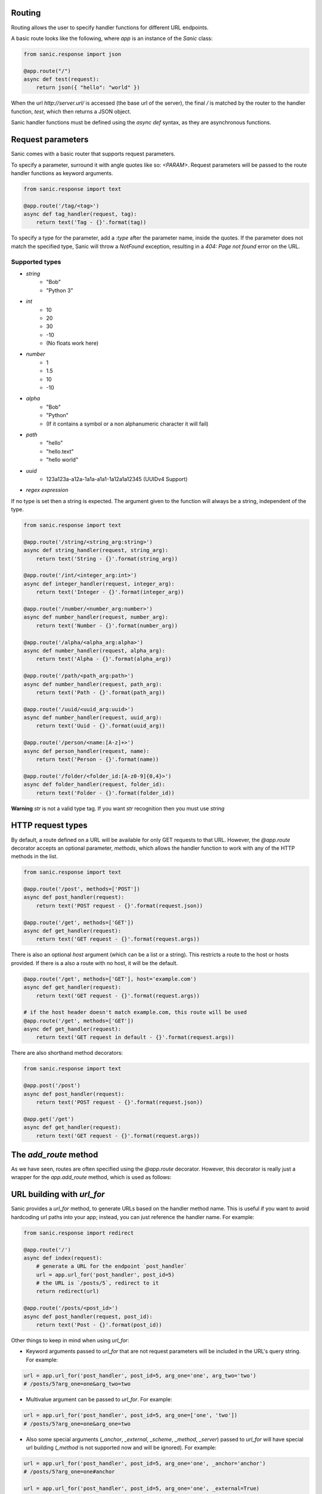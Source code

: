 Routing
-------

Routing allows the user to specify handler functions for different URL endpoints.

A basic route looks like the following, where `app` is an instance of the
`Sanic` class:

.. code-block:: python

    from sanic.response import json

    @app.route("/")
    async def test(request):
        return json({ "hello": "world" })

When the url `http://server.url/` is accessed (the base url of the server), the
final `/` is matched by the router to the handler function, `test`, which then
returns a JSON object.

Sanic handler functions must be defined using the `async def` syntax, as they
are asynchronous functions.

Request parameters
------------------

Sanic comes with a basic router that supports request parameters.

To specify a parameter, surround it with angle quotes like so: `<PARAM>`.
Request parameters will be passed to the route handler functions as keyword
arguments.

.. code-block:: python

    from sanic.response import text

    @app.route('/tag/<tag>')
    async def tag_handler(request, tag):
        return text('Tag - {}'.format(tag))

To specify a type for the parameter, add a `:type` after the parameter name,
inside the quotes. If the parameter does not match the specified type, Sanic
will throw a `NotFound` exception, resulting in a `404: Page not found` error
on the URL.

Supported types
~~~~~~~~~~~~~~~

* `string`
    * "Bob"
    * "Python 3"
* `int`
    * 10
    * 20
    * 30
    * -10
    * (No floats work here)
* `number`
    * 1
    * 1.5
    * 10
    * -10
* `alpha`
    * "Bob"
    * "Python"
    * (If it contains a symbol or a non alphanumeric character it will fail)
* `path`
    * "hello"
    * "hello.text"
    * "hello world"
* `uuid`
    * 123a123a-a12a-1a1a-a1a1-1a12a1a12345 (UUIDv4 Support)
* `regex expression`

If no type is set then a string is expected. The argument given to the function will always be a string, independent of the type.

.. code-block:: python

    from sanic.response import text

    @app.route('/string/<string_arg:string>')
    async def string_handler(request, string_arg):
        return text('String - {}'.format(string_arg))

    @app.route('/int/<integer_arg:int>')
    async def integer_handler(request, integer_arg):
        return text('Integer - {}'.format(integer_arg))

    @app.route('/number/<number_arg:number>')
    async def number_handler(request, number_arg):
        return text('Number - {}'.format(number_arg))

    @app.route('/alpha/<alpha_arg:alpha>')
    async def number_handler(request, alpha_arg):
        return text('Alpha - {}'.format(alpha_arg))

    @app.route('/path/<path_arg:path>')
    async def number_handler(request, path_arg):
        return text('Path - {}'.format(path_arg))

    @app.route('/uuid/<uuid_arg:uuid>')
    async def number_handler(request, uuid_arg):
        return text('Uuid - {}'.format(uuid_arg))

    @app.route('/person/<name:[A-z]+>')
    async def person_handler(request, name):
        return text('Person - {}'.format(name))

    @app.route('/folder/<folder_id:[A-z0-9]{0,4}>')
    async def folder_handler(request, folder_id):
        return text('Folder - {}'.format(folder_id))

**Warning** `str` is not a valid type tag. If you want `str` recognition then you must use `string`

HTTP request types
------------------

By default, a route defined on a URL will be available for only GET requests to that URL.
However, the `@app.route` decorator accepts an optional parameter, `methods`,
which allows the handler function to work with any of the HTTP methods in the list.

.. code-block:: python

    from sanic.response import text

    @app.route('/post', methods=['POST'])
    async def post_handler(request):
        return text('POST request - {}'.format(request.json))

    @app.route('/get', methods=['GET'])
    async def get_handler(request):
        return text('GET request - {}'.format(request.args))

There is also an optional `host` argument (which can be a list or a string). This restricts a route to the host or hosts provided. If there is a also a route with no host, it will be the default.

.. code-block:: python

    @app.route('/get', methods=['GET'], host='example.com')
    async def get_handler(request):
        return text('GET request - {}'.format(request.args))

    # if the host header doesn't match example.com, this route will be used
    @app.route('/get', methods=['GET'])
    async def get_handler(request):
        return text('GET request in default - {}'.format(request.args))

There are also shorthand method decorators:

.. code-block:: python

    from sanic.response import text

    @app.post('/post')
    async def post_handler(request):
        return text('POST request - {}'.format(request.json))

    @app.get('/get')
    async def get_handler(request):
        return text('GET request - {}'.format(request.args))

The `add_route` method
----------------------

As we have seen, routes are often specified using the `@app.route` decorator.
However, this decorator is really just a wrapper for the `app.add_route`
method, which is used as follows:

.. code-block:: python
    from sanic.response import text

    # Define the handler functions
    async def handler1(request):
        return text('OK')

    async def handler2(request, name):
        return text('Folder - {}'.format(name))

    async def person_handler2(request, name):
        return text('Person - {}'.format(name))

    # Add each handler function as a route
    app.add_route(handler1, '/test')
    app.add_route(handler2, '/folder/<name>')
    app.add_route(person_handler2, '/person/<name:[A-z]>', methods=['GET'])

URL building with `url_for`
---------------------------

Sanic provides a `url_for` method, to generate URLs based on the handler method name. This is useful if you want to avoid hardcoding url paths into your app; instead, you can just reference the handler name. For example:

.. code-block:: python

    from sanic.response import redirect

    @app.route('/')
    async def index(request):
        # generate a URL for the endpoint `post_handler`
        url = app.url_for('post_handler', post_id=5)
        # the URL is `/posts/5`, redirect to it
        return redirect(url)

    @app.route('/posts/<post_id>')
    async def post_handler(request, post_id):
        return text('Post - {}'.format(post_id))

Other things to keep in mind when using `url_for`:

- Keyword arguments passed to `url_for` that are not request parameters will be included in the URL's query string. For example:

.. code-block:: python

    url = app.url_for('post_handler', post_id=5, arg_one='one', arg_two='two')
    # /posts/5?arg_one=one&arg_two=two

- Multivalue argument can be passed to `url_for`. For example:

.. code-block:: python

    url = app.url_for('post_handler', post_id=5, arg_one=['one', 'two'])
    # /posts/5?arg_one=one&arg_one=two

- Also some special arguments (`_anchor`, `_external`, `_scheme`, `_method`, `_server`) passed to `url_for` will have special url building (`_method` is not supported now and will be ignored). For example:

.. code-block:: python

    url = app.url_for('post_handler', post_id=5, arg_one='one', _anchor='anchor')
    # /posts/5?arg_one=one#anchor

    url = app.url_for('post_handler', post_id=5, arg_one='one', _external=True)
    # //server/posts/5?arg_one=one
    # _external requires you to pass an argument _server or set SERVER_NAME in app.config if not url will be same as no _external

    url = app.url_for('post_handler', post_id=5, arg_one='one', _scheme='http', _external=True)
    # http://server/posts/5?arg_one=one
    # when specifying _scheme, _external must be True

    # you can pass all special arguments at once
    url = app.url_for('post_handler', post_id=5, arg_one=['one', 'two'], arg_two=2, _anchor='anchor', _scheme='http', _external=True, _server='another_server:8888')
    # http://another_server:8888/posts/5?arg_one=one&arg_one=two&arg_two=2#anchor

- All valid parameters must be passed to `url_for` to build a URL. If a parameter is not supplied, or if a parameter does not match the specified type, a `URLBuildError` will be raised.

WebSocket routes
----------------

Routes for the WebSocket protocol can be defined with the `@app.websocket`
decorator:

.. code-block:: python

    @app.websocket('/feed')
    async def feed(request, ws):
        while True:
            data = 'hello!'
            print('Sending: ' + data)
            await ws.send(data)
            data = await ws.recv()
            print('Received: ' + data)

Alternatively, the `app.add_websocket_route` method can be used instead of the
decorator:

.. code-block:: python

    async def feed(request, ws):
        pass

    app.add_websocket_route(my_websocket_handler, '/feed')

Handlers to a WebSocket route are invoked with the request as first argument, and a
WebSocket protocol object as second argument. The protocol object has `send`
and `recv` methods to send and receive data respectively.

WebSocket support requires the `websockets <https://github.com/aaugustin/websockets>`_
package by Aymeric Augustin.


About `strict_slashes`
----------------------

You can make `routes` strict to trailing slash or not, it's configurable.

.. code-block:: python

    # provide default strict_slashes value for all routes
    app = Sanic('test_route_strict_slash', strict_slashes=True)

    # you can also overwrite strict_slashes value for specific route
    @app.get('/get', strict_slashes=False)
    def handler(request):
        return text('OK')

    # It also works for blueprints
    bp = Blueprint('test_bp_strict_slash', strict_slashes=True)

    @bp.get('/bp/get', strict_slashes=False)
    def handler(request):
        return text('OK')

    app.blueprint(bp)

The behavior of how the `strict_slashes` flag follows a defined hierarchy which decides if a specific route
falls under the `strict_slashes` behavior.

|   |___ Route
|        |___ Blueprint
|               |___ Application

Above hierarchy defines how the `strict_slashes` flag will behave. The first non `None` value of the `strict_slashes`
found in the above order will be applied to the route in question.

.. code-block:: python

    from sanic import Sanic, Blueprint
    from sanic.response import text

    app = Sanic("sample_strict_slashes", strict_slashes=True)

    @app.get("/r1")
    def r1(request):
        return text("strict_slashes is applicable from App level")

    @app.get("/r2", strict_slashes=False)
    def r2(request):
        return text("strict_slashes is not applicable due to  False value set in route level")

    bp = Blueprint("bp", strict_slashes=False)

    @bp.get("/r3", strict_slashes=True)
    def r3(request):
        return text("strict_slashes applicable from blueprint route level")

    bp1 = Blueprint("bp1", strict_slashes=True)

    @bp.get("/r4")
    def r3(request):
        return text("strict_slashes applicable from blueprint level")

User defined route name
-----------------------

A custom route name can be used by passing a `name` argument while registering the route which will
override the default route name generated using the `handler.__name__` attribute.

.. code-block:: python

    app = Sanic('test_named_route')

    @app.get('/get', name='get_handler')
    def handler(request):
        return text('OK')

    # then you need use `app.url_for('get_handler')`
    # instead of # `app.url_for('handler')`

    # It also works for blueprints
    bp = Blueprint('test_named_bp')

    @bp.get('/bp/get', name='get_handler')
    def handler(request):
        return text('OK')

    app.blueprint(bp)

    # then you need use `app.url_for('test_named_bp.get_handler')`
    # instead of `app.url_for('test_named_bp.handler')`

    # different names can be used for same url with different methods

    @app.get('/test', name='route_test')
    def handler(request):
        return text('OK')

    @app.post('/test', name='route_post')
    def handler2(request):
        return text('OK POST')

    @app.put('/test', name='route_put')
    def handler3(request):
        return text('OK PUT')

    # below url are the same, you can use any of them
    # '/test'
    app.url_for('route_test')
    # app.url_for('route_post')
    # app.url_for('route_put')

    # for same handler name with different methods
    # you need specify the name (it's url_for issue)
    @app.get('/get')
    def handler(request):
        return text('OK')

    @app.post('/post', name='post_handler')
    def handler(request):
        return text('OK')

    # then
    # app.url_for('handler') == '/get'
    # app.url_for('post_handler') == '/post'

Build URL for static files
--------------------------

Sanic supports using `url_for` method to build static file urls. In case if the static url
is pointing to a directory, `filename` parameter to the `url_for` can be ignored.   q

.. code-block:: python

    app = Sanic('test_static')
    app.static('/static', './static')
    app.static('/uploads', './uploads', name='uploads')
    app.static('/the_best.png', '/home/ubuntu/test.png', name='best_png')

    bp = Blueprint('bp', url_prefix='bp')
    bp.static('/static', './static')
    bp.static('/uploads', './uploads', name='uploads')
    bp.static('/the_best.png', '/home/ubuntu/test.png', name='best_png')
    app.blueprint(bp)

    # then build the url
    app.url_for('static', filename='file.txt') == '/static/file.txt'
    app.url_for('static', name='static', filename='file.txt') == '/static/file.txt'
    app.url_for('static', name='uploads', filename='file.txt') == '/uploads/file.txt'
    app.url_for('static', name='best_png') == '/the_best.png'

    # blueprint url building
    app.url_for('static', name='bp.static', filename='file.txt') == '/bp/static/file.txt'
    app.url_for('static', name='bp.uploads', filename='file.txt') == '/bp/uploads/file.txt'
    app.url_for('static', name='bp.best_png') == '/bp/static/the_best.png'
